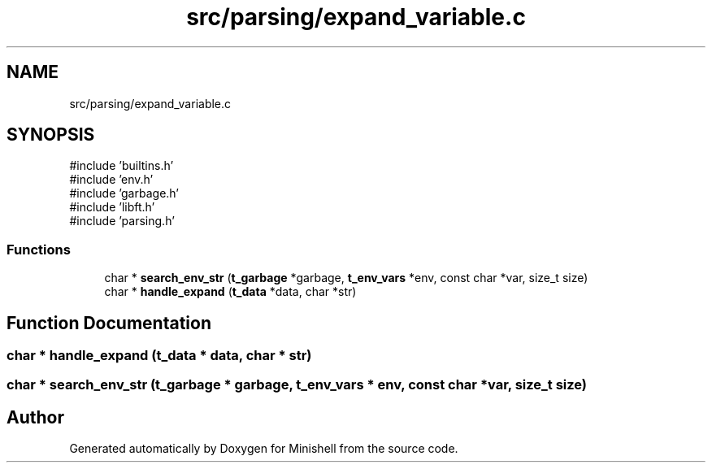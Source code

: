 .TH "src/parsing/expand_variable.c" 3 "Minishell" \" -*- nroff -*-
.ad l
.nh
.SH NAME
src/parsing/expand_variable.c
.SH SYNOPSIS
.br
.PP
\fR#include 'builtins\&.h'\fP
.br
\fR#include 'env\&.h'\fP
.br
\fR#include 'garbage\&.h'\fP
.br
\fR#include 'libft\&.h'\fP
.br
\fR#include 'parsing\&.h'\fP
.br

.SS "Functions"

.in +1c
.ti -1c
.RI "char * \fBsearch_env_str\fP (\fBt_garbage\fP *garbage, \fBt_env_vars\fP *env, const char *var, size_t size)"
.br
.ti -1c
.RI "char * \fBhandle_expand\fP (\fBt_data\fP *data, char *str)"
.br
.in -1c
.SH "Function Documentation"
.PP 
.SS "char * handle_expand (\fBt_data\fP * data, char * str)"

.SS "char * search_env_str (\fBt_garbage\fP * garbage, \fBt_env_vars\fP * env, const char * var, size_t size)"

.SH "Author"
.PP 
Generated automatically by Doxygen for Minishell from the source code\&.

